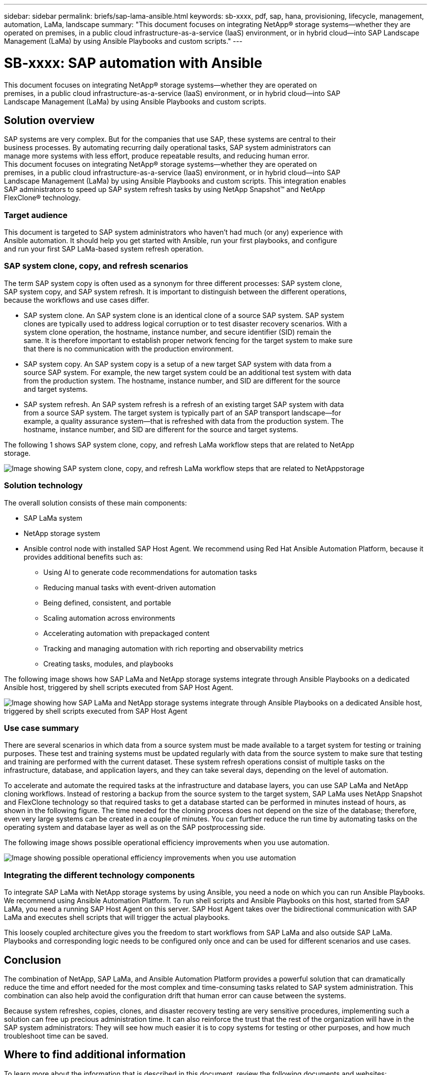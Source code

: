 ---
sidebar: sidebar
permalink: briefs/sap-lama-ansible.html
keywords: sb-xxxx, pdf, sap, hana, provisioning, lifecycle, management, automation, LaMa, landscape
summary: "This document focuses on integrating NetApp® storage systems—whether they are operated on premises, in a public cloud infrastructure-as-a-service (IaaS) environment, or in hybrid cloud—into SAP Landscape Management (LaMa) by using Ansible Playbooks and custom scripts."
---

= SB-xxxx: SAP automation with Ansible
:hardbreaks:
:nofooter:
:icons: font
:linkattrs:
:imagesdir: ./../media/

[.lead]
This document focuses on integrating NetApp® storage systems—whether they are operated on
premises, in a public cloud infrastructure-as-a-service (IaaS) environment, or in hybrid cloud—into SAP
Landscape Management (LaMa) by using Ansible Playbooks and custom scripts. 

== Solution overview

SAP systems are very complex. But for the companies that use SAP, these systems are central to their
business processes. By automating recurring daily operational tasks, SAP system administrators can
manage more systems with less effort, produce repeatable results, and reducing human error.
This document focuses on integrating NetApp® storage systems—whether they are operated on
premises, in a public cloud infrastructure-as-a-service (IaaS) environment, or in hybrid cloud—into SAP
Landscape Management (LaMa) by using Ansible Playbooks and custom scripts. This integration enables
SAP administrators to speed up SAP system refresh tasks by using NetApp Snapshot™ and NetApp
FlexClone® technology.

=== Target audience

This document is targeted to SAP system administrators who haven’t had much (or any) experience with
Ansible automation. It should help you get started with Ansible, run your first playbooks, and configure
and run your first SAP LaMa-based system refresh operation.

=== SAP system clone, copy, and refresh scenarios

The term SAP system copy is often used as a synonym for three different processes: SAP system clone,
SAP system copy, and SAP system refresh. It is important to distinguish between the different operations,
because the workflows and use cases differ.

* SAP system clone. An SAP system clone is an identical clone of a source SAP system. SAP system
clones are typically used to address logical corruption or to test disaster recovery scenarios. With a
system clone operation, the hostname, instance number, and secure identifier (SID) remain the
same. It is therefore important to establish proper network fencing for the target system to make sure
that there is no communication with the production environment.

* SAP system copy. An SAP system copy is a setup of a new target SAP system with data from a
source SAP system. For example, the new target system could be an additional test system with data
from the production system. The hostname, instance number, and SID are different for the source
and target systems.

* SAP system refresh. An SAP system refresh is a refresh of an existing target SAP system with data
from a source SAP system. The target system is typically part of an SAP transport landscape—for
example, a quality assurance system—that is refreshed with data from the production system. The
hostname, instance number, and SID are different for the source and target systems.

The following 1 shows SAP system clone, copy, and refresh LaMa workflow steps that are related to NetApp
storage.

image:sap-lama-image1.png["Image showing SAP system clone, copy, and refresh LaMa workflow steps that are related to NetAppstorage"]

=== Solution technology

The overall solution consists of these main components:

* SAP LaMa system
* NetApp storage system
* Ansible control node with installed SAP Host Agent. We recommend using Red Hat Ansible Automation Platform, because it provides additional benefits such as:

** Using AI to generate code recommendations for automation tasks
** Reducing manual tasks with event-driven automation
** Being defined, consistent, and portable
** Scaling automation across environments
** Accelerating automation with prepackaged content
** Tracking and managing automation with rich reporting and observability metrics
** Creating tasks, modules, and playbooks

The following image shows how SAP LaMa and NetApp storage systems integrate through Ansible Playbooks on a dedicated Ansible host, triggered by shell scripts executed from SAP Host Agent.

image:sap-lama-image2.png["Image showing how SAP LaMa and NetApp storage systems integrate through Ansible Playbooks on a dedicated Ansible host, triggered by shell scripts executed from SAP Host Agent"]

=== Use case summary

There are several scenarios in which data from a source system must be made available to a target system for testing or training purposes. These test and training systems must be updated regularly with data from the source system to make sure that testing and training are performed with the current dataset. These system refresh operations consist of multiple tasks on the infrastructure, database, and application layers, and they can take several days, depending on the level of automation.

To accelerate and automate the required tasks at the infrastructure and database layers, you can use SAP LaMa and NetApp cloning workflows. Instead of restoring a backup from the source system to the target system, SAP LaMa uses NetApp Snapshot and FlexClone technology so that required tasks to get a database started can be performed in minutes instead of hours, as shown in the following figure. The time needed for the cloning process does not depend on the size of the database; therefore, even very large systems can be created in a couple of minutes. You can further reduce the run time by automating tasks on the operating system and database layer as well as on the SAP postprocessing side.

The following image shows possible operational efficiency improvements when you use automation.

image:sap-lama-image3.png["Image showing  possible operational efficiency improvements when you use automation"]

=== Integrating the different technology components

To integrate SAP LaMa with NetApp storage systems by using Ansible, you need a node on which you can run Ansible Playbooks. We recommend using Ansible Automation Platform. To run shell scripts and Ansible Playbooks on this host, started from SAP LaMa, you need a running SAP Host Agent on this server. SAP Host Agent takes over the bidirectional communication with SAP LaMa and executes shell scripts that will trigger the actual playbooks. 

This loosely coupled architecture gives you the freedom to start workflows from SAP LaMa and also outside SAP LaMa. Playbooks and corresponding logic needs to be configured only once and can be used for different scenarios and use cases.

== Conclusion

The combination of NetApp, SAP LaMa, and Ansible Automation Platform provides a powerful solution that can dramatically reduce the time and effort needed for the most complex and time-consuming tasks related to SAP system administration. This combination can also help avoid the configuration drift that human error can cause between the systems. 

Because system refreshes, copies, clones, and disaster recovery testing are very sensitive procedures, implementing such a solution can free up precious administration time. It can also reinforce the trust that the rest of the organization will have in the SAP system administrators: They will see how much easier it is to copy systems for testing or other purposes, and how much troubleshoot time can be saved.

== Where to find additional information

To learn more about the information that is described in this document, review the following documents and websites:

* link:https://github.com/sap-linuxlab/demo.netapp_ontap/blob/main/netapp_ontap.md 
[Automating ongoing day 1 and day 2 operations by using Ansible Playbooks for NetApp ONTAP®]

* link:https://netapp.io/2018/10/08/getting-started-with-netapp-and-ansible-install-ansible/ 
[NetApp specific Ansible documentation]

* link:https://docs.ansible.com/ansible/latest/collections/netapp/ontap/index.html 
[NetApp ONTAP Ansible modules and full documentation]

* link:https://www.redhat.com/en/technologies/management/ansible/features 
[Red Hat Ansible Automation Platform]

== Version history

[cols=3*,options="header",cols="25,25,50"]
|===
| Version
| Date
| Update summary
| Version 0.1 | 03 2023 | 1st draft.
| Version 0.2 | 01.2024 | Review and some minor corrections
|===